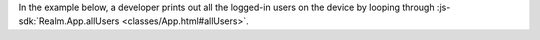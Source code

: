 In the example below, a developer prints out all the logged-in users on the
device by looping through :js-sdk:`Realm.App.allUsers
<classes/App.html#allUsers>`. 
